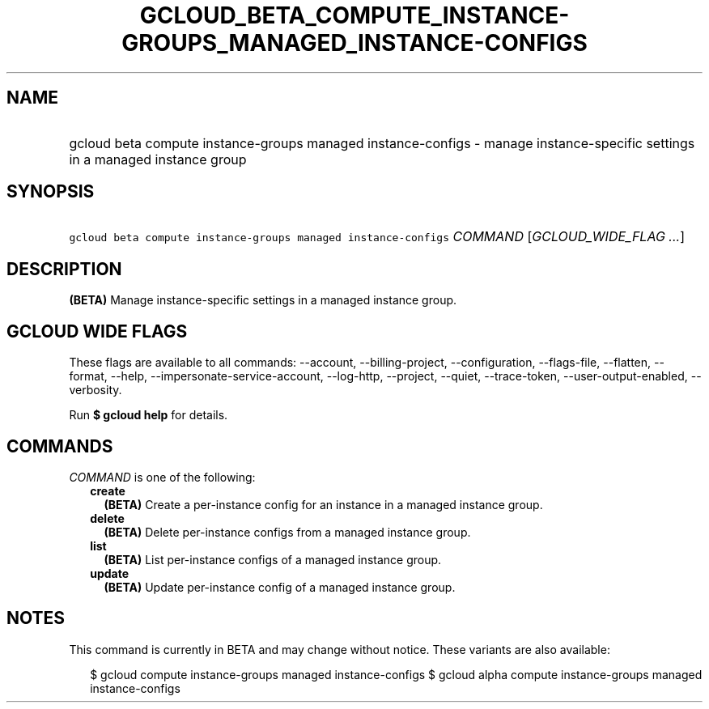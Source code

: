 
.TH "GCLOUD_BETA_COMPUTE_INSTANCE\-GROUPS_MANAGED_INSTANCE\-CONFIGS" 1



.SH "NAME"
.HP
gcloud beta compute instance\-groups managed instance\-configs \- manage instance\-specific settings in a managed instance group



.SH "SYNOPSIS"
.HP
\f5gcloud beta compute instance\-groups managed instance\-configs\fR \fICOMMAND\fR [\fIGCLOUD_WIDE_FLAG\ ...\fR]



.SH "DESCRIPTION"

\fB(BETA)\fR Manage instance\-specific settings in a managed instance group.



.SH "GCLOUD WIDE FLAGS"

These flags are available to all commands: \-\-account, \-\-billing\-project,
\-\-configuration, \-\-flags\-file, \-\-flatten, \-\-format, \-\-help,
\-\-impersonate\-service\-account, \-\-log\-http, \-\-project, \-\-quiet,
\-\-trace\-token, \-\-user\-output\-enabled, \-\-verbosity.

Run \fB$ gcloud help\fR for details.



.SH "COMMANDS"

\f5\fICOMMAND\fR\fR is one of the following:

.RS 2m
.TP 2m
\fBcreate\fR
\fB(BETA)\fR Create a per\-instance config for an instance in a managed instance
group.

.TP 2m
\fBdelete\fR
\fB(BETA)\fR Delete per\-instance configs from a managed instance group.

.TP 2m
\fBlist\fR
\fB(BETA)\fR List per\-instance configs of a managed instance group.

.TP 2m
\fBupdate\fR
\fB(BETA)\fR Update per\-instance config of a managed instance group.


.RE
.sp

.SH "NOTES"

This command is currently in BETA and may change without notice. These variants
are also available:

.RS 2m
$ gcloud compute instance\-groups managed instance\-configs
$ gcloud alpha compute instance\-groups managed instance\-configs
.RE


